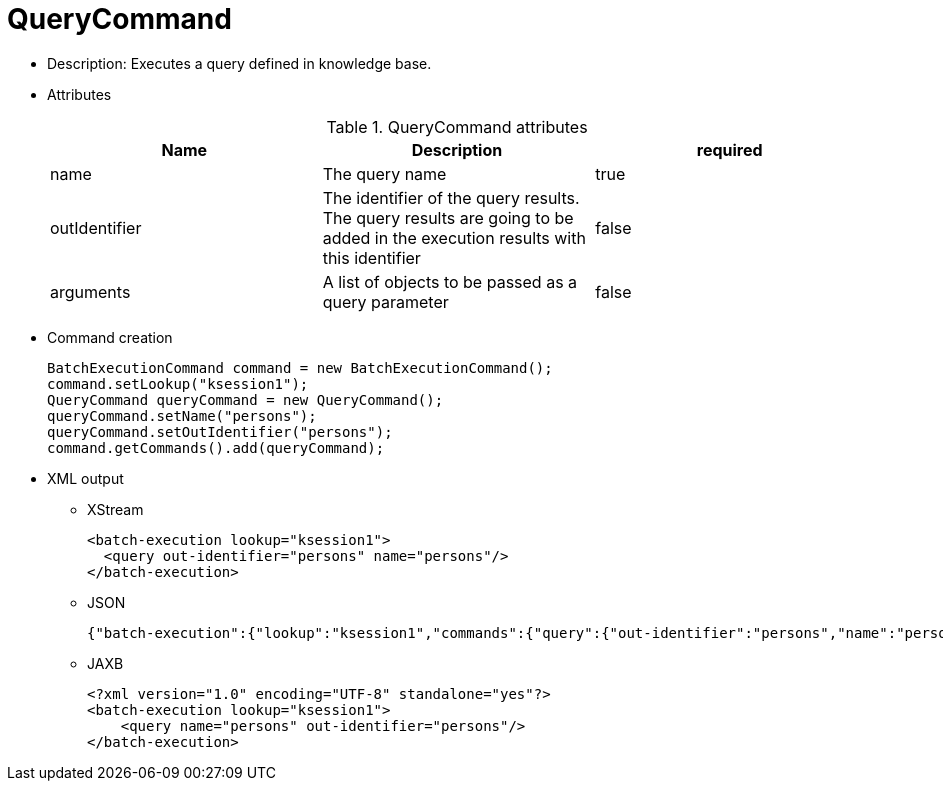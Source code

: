 
= QueryCommand



* Description: Executes a query defined in knowledge base.
* Attributes
+

.QueryCommand attributes
[cols="1,1,1", options="header"]
|===
| Name
| Description
| required

|name
|The query name
|true

|outIdentifier
|The identifier of the query results. The query results
              are going to be added in the execution results with this
              identifier
|false

|arguments
|A list of objects to be passed as a query
              parameter
|false
|===
* Command creation
+

[source,java]
----
BatchExecutionCommand command = new BatchExecutionCommand();
command.setLookup("ksession1");
QueryCommand queryCommand = new QueryCommand();
queryCommand.setName("persons");
queryCommand.setOutIdentifier("persons");
command.getCommands().add(queryCommand);
----
* XML output
** XStream
+

[source,xml]
----
<batch-execution lookup="ksession1">
  <query out-identifier="persons" name="persons"/>
</batch-execution>
----
+
** JSON
+

[source]
----
{"batch-execution":{"lookup":"ksession1","commands":{"query":{"out-identifier":"persons","name":"persons"}}}}
----
** JAXB
+

[source,xml]
----
<?xml version="1.0" encoding="UTF-8" standalone="yes"?>
<batch-execution lookup="ksession1">
    <query name="persons" out-identifier="persons"/>
</batch-execution>
----

